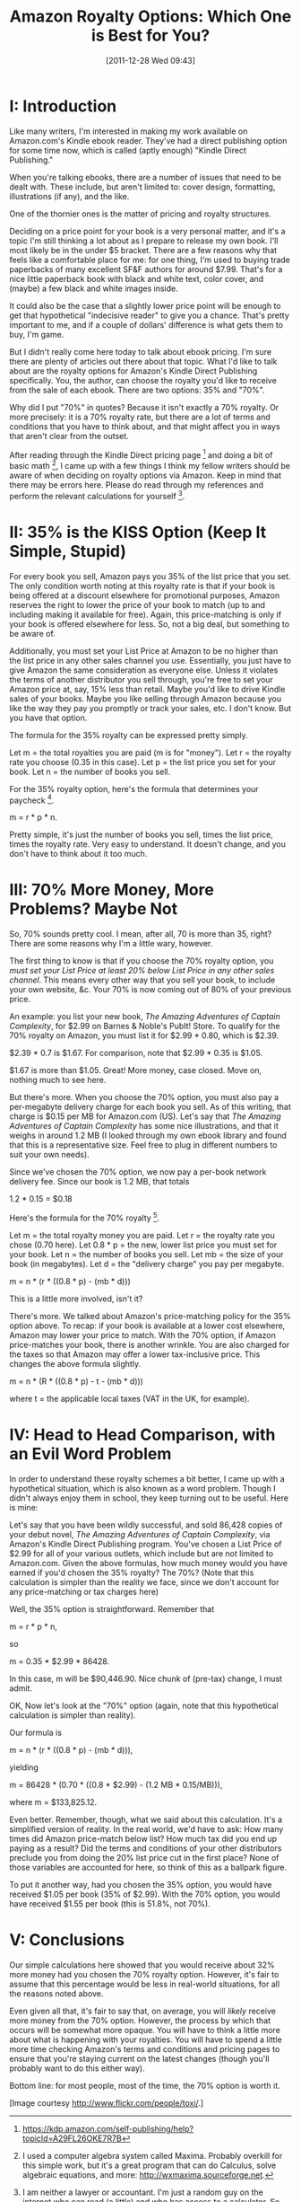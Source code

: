 #+DATE: [2011-12-28 Wed 09:43]
#+OPTIONS: toc:nil num:nil todo:nil pri:nil tags:nil ^:nil TeX:nil
#+CATEGORY: General
#+TAGS: jelec, amazon, kindle
#+DESCRIPTION:
#+TITLE: Amazon Royalty Options: Which One is Best for You?

[[./img/02-blue-web.jpg]]

* I: Introduction

Like many writers, I'm interested in making my work available on Amazon.com's Kindle ebook reader. They've had a direct publishing option for some time now, which is called (aptly enough) "Kindle Direct Publishing."

When you're talking ebooks, there are a number of issues that need to be dealt with. These include, but aren't limited to: cover design, formatting, illustrations (if any), and the like.

One of the thornier ones is the matter of pricing and royalty structures.

Deciding on a price point for your book is a very personal matter, and it's a topic I'm still thinking a lot about as I prepare to release my own book. I'll most likely be in the under $5 bracket. There are a few reasons why that feels like a comfortable place for me: for one thing, I'm used to buying trade paperbacks of many excellent SF&F authors for around $7.99. That's for a nice little paperback book with black and white text, color cover, and (maybe) a few black and white images inside.

It could also be the case that a slightly lower price point will be enough to get that hypothetical "indecisive reader" to give you a chance. That's pretty important to me, and if a couple of dollars' difference is what gets them to buy, I'm game.

But I didn't really come here today to talk about ebook pricing. I'm sure there are plenty of articles out there about that topic. What I'd like to talk about are the royalty options for Amazon's Kindle Direct Publishing specifically. You, the author, can choose the royalty you'd like to receive from the sale of each ebook. There are two options: 35% and "70%".

Why did I put "70%" in quotes? Because it isn't exactly a 70% royalty. Or more precisely: it is a 70% royalty rate, but there are a lot of terms and conditions that you have to think about, and that might affect you in ways that aren't clear from the outset.

After reading through the Kindle Direct pricing page [1] and doing a bit of basic math [2], I came up with a few things I think my fellow writers should be aware of when deciding on royalty options via Amazon. Keep in mind that there may be errors here. Please do read through my references and perform the relevant calculations for yourself [3].

* II: 35% is the KISS Option (Keep It Simple, Stupid)

For every book you sell, Amazon pays you 35% of the list price that you set. The only condition worth noting at this royalty rate is that if your book is being offered at a discount elsewhere for promotional purposes, Amazon reserves the right to lower the price of your book to match (up to and including making it available for free). Again, this price-matching is only if your book is offered elsewhere for less. So, not a big deal, but something to be aware of.

Additionally, you must set your List Price at Amazon to be no higher than the list price in any other sales channel you use. Essentially, you just have to give Amazon the same consideration as everyone else. Unless it violates the terms of another distributor you sell through, you're free to set your Amazon price at, say, 15% less than retail. Maybe you'd like to drive Kindle sales of your books. Maybe you like selling through Amazon because you like the way they pay you promptly or track your sales, etc. I don't know. But you have that option.

The formula for the 35% royalty can be expressed pretty simply.

Let m = the total royalties you are paid (m is for "money").
Let r = the royalty rate you choose (0.35 in this case).
Let p = the list price you set for your book.
Let n = the number of books you sell.

For the 35% royalty option, here's the formula that determines your
paycheck [1].

m = r * p * n.

Pretty simple, it's just the number of books you sell, times the list price, times the royalty rate. Very easy to understand. It doesn't change, and you don't have to think about it too much.

* III: 70% More Money, More Problems? Maybe Not

So, 70% sounds pretty cool. I mean, after all, 70 is more than 35, right? There are some reasons why I'm a little wary, however.

The first thing to know is that if you choose the 70% royalty option, you /must set your List Price at least 20% below List Price in any other sales channel/. This means every other way that you sell your book, to include your own website, &c. Your 70% is now coming out of 80% of your previous price.

An example: you list your new book, /The Amazing Adventures of Captain Complexity/, for $2.99 on Barnes & Noble's PubIt! Store. To qualify for the 70% royalty on Amazon, you must list it for $2.99 * 0.80, which is $2.39.

$2.39 * 0.7 is $1.67. For comparison, note that $2.99 * 0.35 is $1.05.

$1.67 is more than $1.05. Great! More money, case closed. Move on, nothing much to see here.

But there's more. When you choose the 70% option, you must also pay a per-megabyte delivery charge for each book you sell. As of this writing, that charge is $0.15 per MB for Amazon.com (US). Let's say that /The Amazing Adventures of Captain Complexity/ has some nice illustrations, and that it weighs in around 1.2 MB (I looked through my own ebook library and found that this is a representative size. Feel free to plug in different numbers to suit your own needs).

Since we've chosen the 70% option, we now pay a per-book network delivery fee. Since our book is 1.2 MB, that totals

1.2 * 0.15 = $0.18

Here's the formula for the 70% royalty [1].

Let m = the total royalty money you are paid.
Let r = the royalty rate you chose (0.70 here).
Let 0.8 * p = the new, lower list price you must set for your book.
Let n = the number of books you sell.
Let mb = the size of your book (in megabytes).
Let d = the "delivery charge" you pay per megabyte.

m = n * (r * ((0.8 * p) - (mb * d)))

This is a little more involved, isn't it?

There's more. We talked about Amazon's price-matching policy for the 35% option above. To recap: if your book is available at a lower cost elsewhere, Amazon may lower your price to match. With the 70% option, if Amazon price-matches your book, there is another wrinkle. You are also charged for the taxes so that Amazon may offer a lower tax-inclusive price. This changes the above formula slightly.

m = n * (R * ((0.8 * p) - t - (mb * d)))

where t = the applicable local taxes (VAT in the UK, for example).

* IV: Head to Head Comparison, with an Evil Word Problem

In order to understand these royalty schemes a bit better, I came up with a hypothetical situation, which is also known as a word problem. Though I didn't always enjoy them in school, they keep turning out to be useful. Here is mine:

Let's say that you have been wildly successful, and sold 86,428 copies of your debut novel, /The Amazing Adventures of Captain Complexity/, via Amazon's Kindle Direct Publishing program. You've chosen a List Price of $2.99 for all of your various outlets, which include but are not limited to Amazon.com. Given the above formulas, how much money would you have earned if you'd chosen the 35% royalty? The 70%? (Note that this calculation is simpler than the reality we face, since we don't account for any price-matching or tax charges here)

Well, the 35% option is straightforward. Remember that

m = r * p * n,

so

m = 0.35 * $2.99 * 86428.

In this case, m will be $90,446.90. Nice chunk of (pre-tax) change, I must admit.

OK, Now let's look at the "70%" option (again, note that this hypothetical calculation is simpler than reality).

Our formula is

m = n * (r * ((0.8 * p) - (mb * d))),

yielding

m = 86428 * (0.70 * ((0.8 * $2.99) - (1.2 MB * 0.15/MB))),

where m = $133,825.12.

Even better. Remember, though, what we said about this calculation. It's a simplified version of reality. In the real world, we'd have to ask: How many times did Amazon price-match below list? How much tax did you end up paying as a result?  Did the terms and conditions of your other distributors preclude you from doing the 20% list price cut in the first place? None of those variables are accounted for here, so think of this as a ballpark figure.

To put it another way, had you chosen the 35% option, you would have received $1.05 per book (35% of $2.99). With the 70% option, you would have received $1.55 per book (this is 51.8%, not 70%).

* V: Conclusions

Our simple calculations here showed that you would receive about 32% more money had you chosen the 70% royalty option. However, it's fair to assume that this percentage would be less in real-world situations, for all the reasons noted above.

Even given all that, it's fair to say that, on average, you will /likely/ receive more money from the 70% option. However, the process by which that occurs will be somewhat more opaque. You will have to think a little more about what is happening with your royalties. You will have to spend a little more time checking Amazon's terms and conditions and pricing pages to ensure that you're staying current on the latest changes (though you'll probably want to do this either way).
 
Bottom line: for most people, most of the time, the 70% option is worth it.

[Image courtesy http://www.flickr.com/people/toxi/.]

[1] https://kdp.amazon.com/self-publishing/help?topicId=A29FL26OKE7R7B

[2] I used a computer algebra system called Maxima. Probably overkill for this simple work, but it's a great program that can do Calculus, solve algebraic equations, and more:  http://wxmaxima.sourceforge.net.

[3] I am neither a lawyer or accountant. I'm just a random guy on the internet who can read (a little) and who has access to a calculator. So the usual comprehensive disclaimers of any and all liability should apply.
